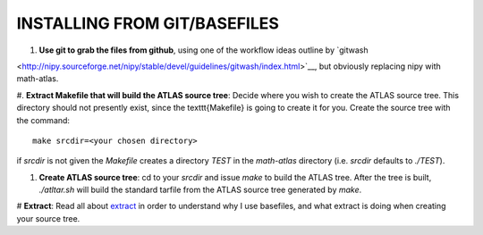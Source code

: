 INSTALLING FROM GIT/BASEFILES
=============================
#. **Use git to grab the files from github**, using one of the workflow ideas
   outline by `gitwash 
<http://nipy.sourceforge.net/nipy/stable/devel/guidelines/gitwash/index.html>`__, but obviously replacing nipy with math-atlas.

#. **Extract Makefile that will build the ATLAS source tree**:
Decide where you wish to create the ATLAS source tree.  This directory should
not presently exist, since the \texttt{Makefile} is going to create it for you.
Create the source tree with the command::
   
   make srcdir=<your chosen directory>

if *srcdir* is not given the *Makefile* creates a directory *TEST* in the 
*math-atlas* directory (i.e. *srcdir* defaults to *./TEST*).

#. **Create ATLAS source tree**:
   cd to your *srcdir* and issue *make* to build the ATLAS tree.
   After the tree is built, *./atltar.sh* will build the standard
   tarfile from the ATLAS source tree generated by *make*.

# **Extract**: Read all about 
`extract
<http://www.cs.utsa.edu/~whaley/extract/Extract.html>`__
in order to understand why I use basefiles, and what extract
is doing when creating your source tree.
